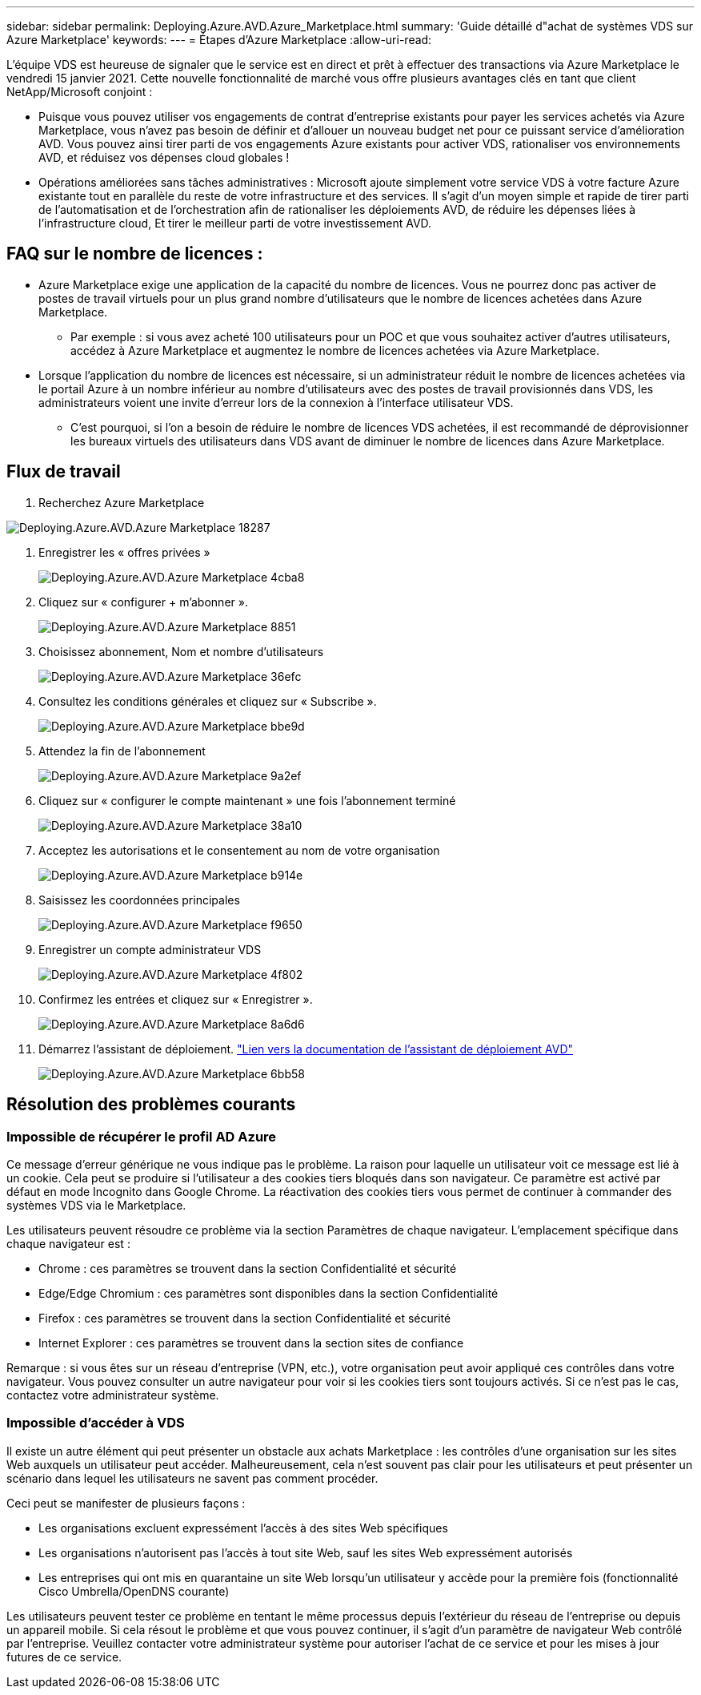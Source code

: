 ---
sidebar: sidebar 
permalink: Deploying.Azure.AVD.Azure_Marketplace.html 
summary: 'Guide détaillé d"achat de systèmes VDS sur Azure Marketplace' 
keywords:  
---
= Étapes d'Azure Marketplace
:allow-uri-read: 


L'équipe VDS est heureuse de signaler que le service est en direct et prêt à effectuer des transactions via Azure Marketplace le vendredi 15 janvier 2021. Cette nouvelle fonctionnalité de marché vous offre plusieurs avantages clés en tant que client NetApp/Microsoft conjoint :

* Puisque vous pouvez utiliser vos engagements de contrat d'entreprise existants pour payer les services achetés via Azure Marketplace, vous n'avez pas besoin de définir et d'allouer un nouveau budget net pour ce puissant service d'amélioration AVD. Vous pouvez ainsi tirer parti de vos engagements Azure existants pour activer VDS, rationaliser vos environnements AVD, et réduisez vos dépenses cloud globales !
* Opérations améliorées sans tâches administratives : Microsoft ajoute simplement votre service VDS à votre facture Azure existante tout en parallèle du reste de votre infrastructure et des services. Il s'agit d'un moyen simple et rapide de tirer parti de l'automatisation et de l'orchestration afin de rationaliser les déploiements AVD, de réduire les dépenses liées à l'infrastructure cloud, Et tirer le meilleur parti de votre investissement AVD.




== FAQ sur le nombre de licences :

* Azure Marketplace exige une application de la capacité du nombre de licences. Vous ne pourrez donc pas activer de postes de travail virtuels pour un plus grand nombre d'utilisateurs que le nombre de licences achetées dans Azure Marketplace.
+
** Par exemple : si vous avez acheté 100 utilisateurs pour un POC et que vous souhaitez activer d'autres utilisateurs, accédez à Azure Marketplace et augmentez le nombre de licences achetées via Azure Marketplace.


* Lorsque l'application du nombre de licences est nécessaire, si un administrateur réduit le nombre de licences achetées via le portail Azure à un nombre inférieur au nombre d'utilisateurs avec des postes de travail provisionnés dans VDS, les administrateurs voient une invite d'erreur lors de la connexion à l'interface utilisateur VDS.
+
** C'est pourquoi, si l'on a besoin de réduire le nombre de licences VDS achetées, il est recommandé de déprovisionner les bureaux virtuels des utilisateurs dans VDS avant de diminuer le nombre de licences dans Azure Marketplace.






== Flux de travail

. Recherchez Azure Marketplace


image::Deploying.Azure.AVD.Azure_Marketplace-18287.png[Deploying.Azure.AVD.Azure Marketplace 18287]

. Enregistrer les « offres privées »
+
image::Deploying.Azure.AVD.Azure_Marketplace-4cba8.png[Deploying.Azure.AVD.Azure Marketplace 4cba8]

. Cliquez sur « configurer + m'abonner ».
+
image::Deploying.Azure.AVD.Azure_Marketplace-885e1.png[Deploying.Azure.AVD.Azure Marketplace 8851]

. Choisissez abonnement, Nom et nombre d'utilisateurs
+
image::Deploying.Azure.AVD.Azure_Marketplace-36efc.png[Deploying.Azure.AVD.Azure Marketplace 36efc]

. Consultez les conditions générales et cliquez sur « Subscribe ».
+
image::Deploying.Azure.AVD.Azure_Marketplace-bbe9d.png[Deploying.Azure.AVD.Azure Marketplace bbe9d]

. Attendez la fin de l'abonnement
+
image::Deploying.Azure.AVD.Azure_Marketplace-9a2ef.png[Deploying.Azure.AVD.Azure Marketplace 9a2ef]

. Cliquez sur « configurer le compte maintenant » une fois l'abonnement terminé
+
image::Deploying.Azure.AVD.Azure_Marketplace-38a10.png[Deploying.Azure.AVD.Azure Marketplace 38a10]

. Acceptez les autorisations et le consentement au nom de votre organisation
+
image::Deploying.Azure.AVD.Azure_Marketplace-b914e.png[Deploying.Azure.AVD.Azure Marketplace b914e]

. Saisissez les coordonnées principales
+
image::Deploying.Azure.AVD.Azure_Marketplace-f9650.png[Deploying.Azure.AVD.Azure Marketplace f9650]

. Enregistrer un compte administrateur VDS
+
image::Deploying.Azure.AVD.Azure_Marketplace-4f802.png[Deploying.Azure.AVD.Azure Marketplace 4f802]

. Confirmez les entrées et cliquez sur « Enregistrer ».
+
image::Deploying.Azure.AVD.Azure_Marketplace-8a6d6.png[Deploying.Azure.AVD.Azure Marketplace 8a6d6]

. Démarrez l'assistant de déploiement. link:Deploying.Azure.AVD.Deploying_AVD_in_Azure_v6.html["Lien vers la documentation de l'assistant de déploiement AVD"]
+
image::Deploying.Azure.AVD.Azure_Marketplace-6bb58.png[Deploying.Azure.AVD.Azure Marketplace 6bb58]





== Résolution des problèmes courants



=== Impossible de récupérer le profil AD Azure

Ce message d'erreur générique ne vous indique pas le problème. La raison pour laquelle un utilisateur voit ce message est lié à un cookie. Cela peut se produire si l'utilisateur a des cookies tiers bloqués dans son navigateur. Ce paramètre est activé par défaut en mode Incognito dans Google Chrome. La réactivation des cookies tiers vous permet de continuer à commander des systèmes VDS via le Marketplace.

Les utilisateurs peuvent résoudre ce problème via la section Paramètres de chaque navigateur. L'emplacement spécifique dans chaque navigateur est :

* Chrome : ces paramètres se trouvent dans la section Confidentialité et sécurité
* Edge/Edge Chromium : ces paramètres sont disponibles dans la section Confidentialité
* Firefox : ces paramètres se trouvent dans la section Confidentialité et sécurité
* Internet Explorer : ces paramètres se trouvent dans la section sites de confiance


Remarque : si vous êtes sur un réseau d'entreprise (VPN, etc.), votre organisation peut avoir appliqué ces contrôles dans votre navigateur. Vous pouvez consulter un autre navigateur pour voir si les cookies tiers sont toujours activés. Si ce n'est pas le cas, contactez votre administrateur système.



=== Impossible d'accéder à VDS

Il existe un autre élément qui peut présenter un obstacle aux achats Marketplace : les contrôles d'une organisation sur les sites Web auxquels un utilisateur peut accéder. Malheureusement, cela n'est souvent pas clair pour les utilisateurs et peut présenter un scénario dans lequel les utilisateurs ne savent pas comment procéder.

Ceci peut se manifester de plusieurs façons :

* Les organisations excluent expressément l'accès à des sites Web spécifiques
* Les organisations n'autorisent pas l'accès à tout site Web, sauf les sites Web expressément autorisés
* Les entreprises qui ont mis en quarantaine un site Web lorsqu'un utilisateur y accède pour la première fois (fonctionnalité Cisco Umbrella/OpenDNS courante)


Les utilisateurs peuvent tester ce problème en tentant le même processus depuis l'extérieur du réseau de l'entreprise ou depuis un appareil mobile. Si cela résout le problème et que vous pouvez continuer, il s'agit d'un paramètre de navigateur Web contrôlé par l'entreprise. Veuillez contacter votre administrateur système pour autoriser l'achat de ce service et pour les mises à jour futures de ce service.
